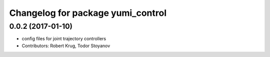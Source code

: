 ^^^^^^^^^^^^^^^^^^^^^^^^^^^^^^^^^^
Changelog for package yumi_control
^^^^^^^^^^^^^^^^^^^^^^^^^^^^^^^^^^

0.0.2 (2017-01-10)
------------------
* config files for joint trajectory controllers
* Contributors: Robert Krug, Todor Stoyanov
